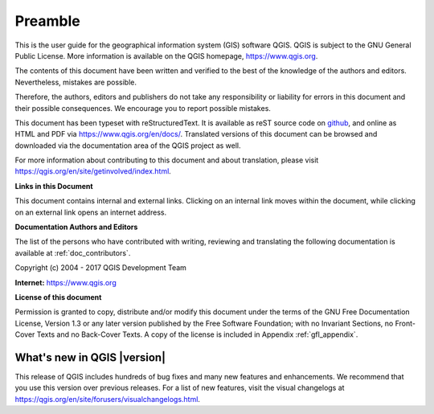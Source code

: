 .. _qgis.documentation.preamble:

********
Preamble
********

This is the user guide for the geographical information system (GIS)
software QGIS.
QGIS is subject to the GNU General Public License.
More information is available on the QGIS homepage,
https://www.qgis.org.

The contents of this document have been written and verified to the
best of the knowledge of the authors and editors.
Nevertheless, mistakes are possible.

Therefore, the authors, editors and publishers do not take any
responsibility or liability for errors in this document and their
possible consequences.
We encourage you to report possible mistakes.

This document has been typeset with reStructuredText.
It is available as reST source code on
`github <https://github.com/qgis/QGIS-Documentation>`_,
and online as HTML and PDF via https://www.qgis.org/en/docs/.
Translated versions of this document can be browsed and downloaded
via the documentation area of the QGIS project as well.

For more information about contributing to this document and about
translation, please visit
https://qgis.org/en/site/getinvolved/index.html.

**Links in this Document**

This document contains internal and external links.
Clicking on an internal link moves within the document, while
clicking on an external link opens an internet address.

**Documentation Authors and Editors**

The list of the persons who have contributed with writing, reviewing
and translating the following documentation is available
at :ref:`doc_contributors`.

Copyright (c) 2004 - 2017 QGIS Development Team

**Internet:** https://www.qgis.org

**License of this document**

Permission is granted to copy, distribute and/or modify this document
under the terms of the GNU Free Documentation License, Version 1.3 or
any later version published by the Free Software Foundation; with no
Invariant Sections, no Front-Cover Texts and no Back-Cover Texts.
A copy of the license is included in Appendix :ref:`gfl_appendix`.

.. _qgis.documentation.whatsnew:

What's new in QGIS |version|
----------------------------

This release of QGIS includes hundreds of bug fixes and many new
features and enhancements.
We recommend that you use this version over previous releases.
For a list of new features, visit the visual changelogs at
https://qgis.org/en/site/forusers/visualchangelogs.html.

